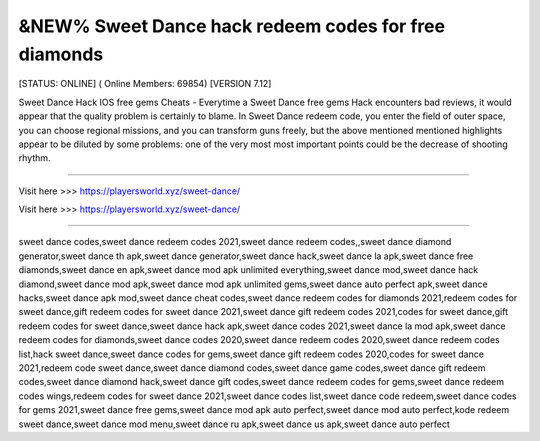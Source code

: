 &NEW% Sweet Dance hack redeem codes for free diamonds
~~~~~~~~~~~~
[STATUS: ONLINE] ( Online Members: 69854) [VERSION 7.12]

Sweet Dance Hack IOS free gems Cheats - Everytime a Sweet Dance free gems Hack encounters bad reviews, it would appear that the quality problem is certainly to blame. In Sweet Dance redeem code, you enter the field of outer space, you can choose regional missions, and you can transform guns freely, but the above mentioned mentioned highlights appear to be diluted by some problems: one of the very most most important points could be the decrease of shooting rhythm.

------------------------------------

Visit here >>> https://playersworld.xyz/sweet-dance/

Visit here >>> https://playersworld.xyz/sweet-dance/

-----------------------------------

sweet dance codes,sweet dance redeem codes 2021,sweet dance redeem codes,,sweet dance diamond generator,sweet dance th apk,sweet dance generator,sweet dance hack,sweet dance la apk,sweet dance free diamonds,sweet dance en apk,sweet dance mod apk unlimited everything,sweet dance mod,sweet dance hack diamond,sweet dance mod apk,sweet dance mod apk unlimited gems,sweet dance auto perfect apk,sweet dance hacks,sweet dance apk mod,sweet dance cheat codes,sweet dance redeem codes for diamonds 2021,redeem codes for sweet dance,gift redeem codes for sweet dance 2021,sweet dance gift redeem codes 2021,codes for sweet dance,gift redeem codes for sweet dance,sweet dance hack apk,sweet dance codes 2021,sweet dance la mod apk,sweet dance redeem codes for diamonds,sweet dance codes 2020,sweet dance redeem codes 2020,sweet dance redeem codes list,hack sweet dance,sweet dance codes for gems,sweet dance gift redeem codes 2020,codes for sweet dance 2021,redeem code sweet dance,sweet dance diamond codes,sweet dance game codes,sweet dance gift redeem codes,sweet dance diamond hack,sweet dance gift codes,sweet dance redeem codes for gems,sweet dance redeem codes wings,redeem codes for sweet dance 2021,sweet dance codes list,sweet dance code redeem,sweet dance codes for gems 2021,sweet dance free gems,sweet dance mod apk auto perfect,sweet dance mod auto perfect,kode redeem sweet dance,sweet dance mod menu,sweet dance ru apk,sweet dance us apk,sweet dance auto perfect
